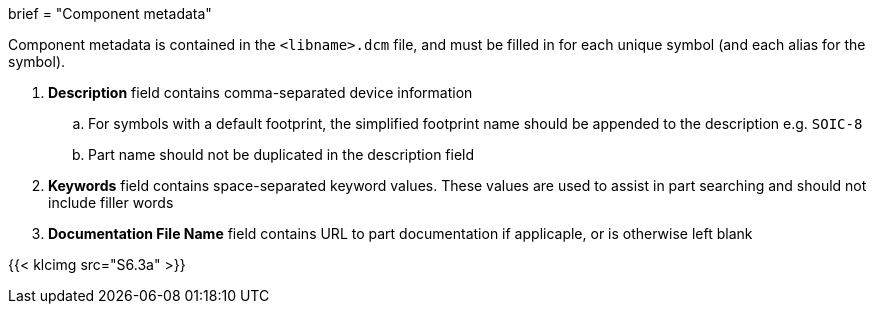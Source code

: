 +++
brief = "Component metadata"
+++

Component metadata is contained in the `<libname>.dcm` file, and must be filled in for each unique symbol (and each alias for the symbol).

1. **Description** field contains comma-separated device information
.. For symbols with a default footprint, the simplified footprint name should be appended to the description e.g. `SOIC-8`
.. Part name should not be duplicated in the description field
1. **Keywords** field contains space-separated keyword values. These values are used to assist in part searching and should not include filler words
1. **Documentation File Name** field contains URL to part documentation if applicaple, or is otherwise left blank

{{< klcimg src="S6.3a" >}}